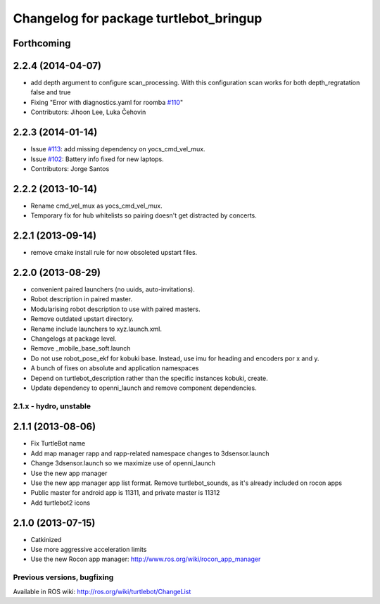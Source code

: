 ^^^^^^^^^^^^^^^^^^^^^^^^^^^^^^^^^^^^^^^
Changelog for package turtlebot_bringup
^^^^^^^^^^^^^^^^^^^^^^^^^^^^^^^^^^^^^^^

Forthcoming
-----------

2.2.4 (2014-04-07)
------------------
* add depth argument to configure scan_processing. With this configuration scan works for both depth_regratation false and true
* Fixing "Error with diagnostics.yaml for roomba `#110 <https://github.com/turtlebot/turtlebot/issues/110>`_"
* Contributors: Jihoon Lee, Luka Čehovin

2.2.3 (2014-01-14)
------------------
* Issue `#113 <https://github.com/turtlebot/turtlebot/issues/113>`_: add missing dependency on yocs_cmd_vel_mux.
* Issue `#102 <https://github.com/turtlebot/turtlebot/issues/102>`_: Battery info fixed for new laptops.
* Contributors: Jorge Santos

2.2.2 (2013-10-14)
------------------
* Rename cmd_vel_mux as yocs_cmd_vel_mux.
* Temporary fix for hub whitelists so pairing doesn't get distracted by concerts.

2.2.1 (2013-09-14)
------------------
* remove cmake install rule for now obsoleted upstart files.

2.2.0 (2013-08-29)
------------------
* convenient paired launchers (no uuids, auto-invitations).
* Robot description in paired master.
* Modularising robot description to use with paired masters.
* Remove outdated upstart directory.
* Rename include launchers to xyz.launch.xml.
* Changelogs at package level.
* Remove _mobile_base_soft.launch
* Do not use robot_pose_ekf for kobuki base. Instead, use imu for heading and encoders por x and y.
* A bunch of fixes on absolute and application namespaces
* Depend on turtlebot_description rather than the specific instances kobuki, create.
* Update dependency to openni_launch and remove component dependencies.


2.1.x - hydro, unstable
=======================

2.1.1 (2013-08-06)
------------------
* Fix TurtleBot name
* Add map manager rapp and rapp-related namespace changes to 3dsensor.launch
* Change 3dsensor.launch so we maximize use of openni_launch
* Use the new app manager
* Use the new app manager app list format. Remove turtlebot_sounds, as it's already included on rocon apps
* Public master for android app is 11311, and private master is 11312
* Add turtlebot2 icons

2.1.0 (2013-07-15)
------------------
* Catkinized
* Use more aggressive acceleration limits
* Use the new Rocon app manager: http://www.ros.org/wiki/rocon_app_manager


Previous versions, bugfixing
============================

Available in ROS wiki: http://ros.org/wiki/turtlebot/ChangeList
